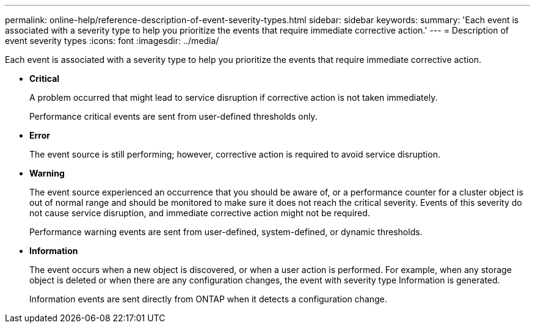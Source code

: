 ---
permalink: online-help/reference-description-of-event-severity-types.html
sidebar: sidebar
keywords: 
summary: 'Each event is associated with a severity type to help you prioritize the events that require immediate corrective action.'
---
= Description of event severity types
:icons: font
:imagesdir: ../media/

[.lead]
Each event is associated with a severity type to help you prioritize the events that require immediate corrective action.

* *Critical*
+
A problem occurred that might lead to service disruption if corrective action is not taken immediately.
+
Performance critical events are sent from user-defined thresholds only.

* *Error*
+
The event source is still performing; however, corrective action is required to avoid service disruption.

* *Warning*
+
The event source experienced an occurrence that you should be aware of, or a performance counter for a cluster object is out of normal range and should be monitored to make sure it does not reach the critical severity. Events of this severity do not cause service disruption, and immediate corrective action might not be required.
+
Performance warning events are sent from user-defined, system-defined, or dynamic thresholds.

* *Information*
+
The event occurs when a new object is discovered, or when a user action is performed. For example, when any storage object is deleted or when there are any configuration changes, the event with severity type Information is generated.
+
Information events are sent directly from ONTAP when it detects a configuration change.


